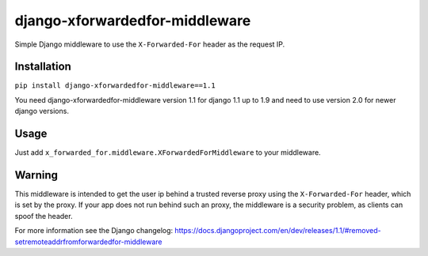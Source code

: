 ===============================
django-xforwardedfor-middleware
===============================

Simple Django middleware to use the ``X-Forwarded-For`` header as the request IP.

Installation
------------

``pip install django-xforwardedfor-middleware==1.1``

You need django-xforwardedfor-middleware version 1.1 for django 1.1 up to 1.9 and need to use version 2.0 for newer django versions.


Usage
-----

Just add ``x_forwarded_for.middleware.XForwardedForMiddleware`` to your middleware.

Warning
-------

This middleware is intended to get the user ip behind a trusted reverse proxy 
using the ``X-Forwarded-For`` header, which is set by the proxy.
If your app does not run behind such an proxy, the middleware is a security problem,
as clients can spoof the header.

For more information see the Django changelog:
https://docs.djangoproject.com/en/dev/releases/1.1/#removed-setremoteaddrfromforwardedfor-middleware
